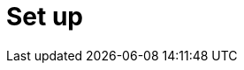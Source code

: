 [[setup]]
= Set up

[partintro]
--
This section includes information on how to setup Kibana and get it running,
including:

* Downloading
* Installing
* Starting
* Configuring
* Upgrading


--